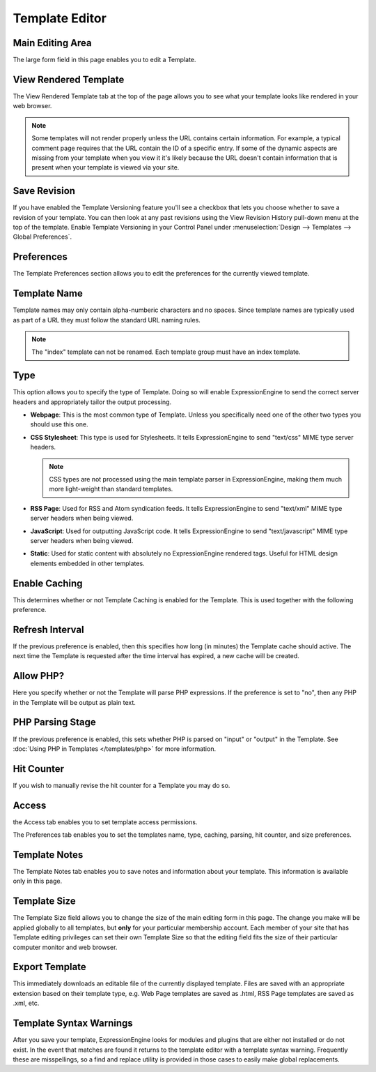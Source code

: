 Template Editor
===============

|Template Edit|

Main Editing Area
~~~~~~~~~~~~~~~~~

The large form field in this page enables you to edit a Template.

View Rendered Template
~~~~~~~~~~~~~~~~~~~~~~

The View Rendered Template tab at the top of the page allows you to see
what your template looks like rendered in your web browser.

.. note:: Some templates will not render properly unless the URL
   contains certain information. For example, a typical comment page
   requires that the URL contain the ID of a specific entry. If some of
   the dynamic aspects are missing from your template when you view it
   it's likely because the URL doesn't contain information that is
   present when your template is viewed via your site.

Save Revision
~~~~~~~~~~~~~

If you have enabled the Template Versioning feature you'll see a
checkbox that lets you choose whether to save a revision of your
template. You can then look at any past revisions using the View
Revision History pull-down menu at the top of the template. Enable
Template Versioning in your Control Panel under :menuselection:`Design
--> Templates --> Global Preferences`.

Preferences
~~~~~~~~~~~

|Template Preferences|
The Template Preferences section allows you to edit the preferences for
the currently viewed template.

Template Name
~~~~~~~~~~~~~

Template names may only contain alpha-numberic characters and no spaces.
Since template names are typically used as part of a URL they must
follow the standard URL naming rules. 

.. note:: The "index" template can not be renamed. Each template group
   must have an index template.

Type
~~~~

This option allows you to specify the type of Template. Doing so will
enable ExpressionEngine to send the correct server headers and
appropriately tailor the output processing.

-  **Webpage**: This is the most common type of Template. Unless you
   specifically need one of the other two types you should use this one.
-  **CSS Stylesheet**: This type is used for Stylesheets. It tells
   ExpressionEngine to send "text/css" MIME type server headers. 

   .. note:: CSS types are not processed using the main template parser
      in ExpressionEngine, making them much more light-weight than
      standard templates.
      
-  **RSS Page**: Used for RSS and Atom syndication feeds. It tells
   ExpressionEngine to send "text/xml" MIME type server headers when
   being viewed.
-  **JavaScript**: Used for outputting JavaScript code. It tells
   ExpressionEngine to send "text/javascript" MIME type server headers
   when being viewed.
-  **Static**: Used for static content with absolutely no
   ExpressionEngine rendered tags. Useful for HTML design elements
   embedded in other templates.

Enable Caching
~~~~~~~~~~~~~~

This determines whether or not Template Caching is enabled for the
Template. This is used together with the following preference.

Refresh Interval
~~~~~~~~~~~~~~~~

If the previous preference is enabled, then this specifies how long (in
minutes) the Template cache should active. The next time the Template is
requested after the time interval has expired, a new cache will be
created.

Allow PHP?
~~~~~~~~~~

Here you specify whether or not the Template will parse PHP expressions.
If the preference is set to "no", then any PHP in the Template will be
output as plain text.

PHP Parsing Stage
~~~~~~~~~~~~~~~~~

If the previous preference is enabled, this sets whether PHP is parsed
on "input" or "output" in the Template. See :doc:`Using PHP in
Templates </templates/php>` for more
information.

Hit Counter
~~~~~~~~~~~

If you wish to manually revise the hit counter for a Template you may do
so.

Access
~~~~~~

|Template Access|
the Access tab enables you to set template access permissions.

The Preferences tab enables you to set the templates name, type,
caching, parsing, hit counter, and size preferences.

Template Notes
~~~~~~~~~~~~~~

The Template Notes tab enables you to save notes and information about
your template. This information is available only in this page.

Template Size
~~~~~~~~~~~~~

The Template Size field allows you to change the size of the main
editing form in this page. The change you make will be applied globally
to all templates, but **only** for your particular membership account.
Each member of your site that has Template editing privileges can set
their own Template Size so that the editing field fits the size of their
particular computer monitor and web browser.

Export Template
~~~~~~~~~~~~~~~

This immediately downloads an editable file of the currently displayed
template. Files are saved with an appropriate extension based on their
template type, e.g. Web Page templates are saved as .html, RSS Page
templates are saved as .xml, etc.

Template Syntax Warnings
~~~~~~~~~~~~~~~~~~~~~~~~

After you save your template, ExpressionEngine looks for modules and
plugins that are either not installed or do not exist. In the event that
matches are found it returns to the template editor with a template
syntax warning. Frequently these are misspellings, so a find and replace
utility is provided in those cases to easily make global replacements.

.. |Template Edit| image:: ../../../images/template_edit.png
.. |Template Preferences| image:: ../../../images/template_preferences.png
.. |Template Access| image:: ../../../images/template_access.png
